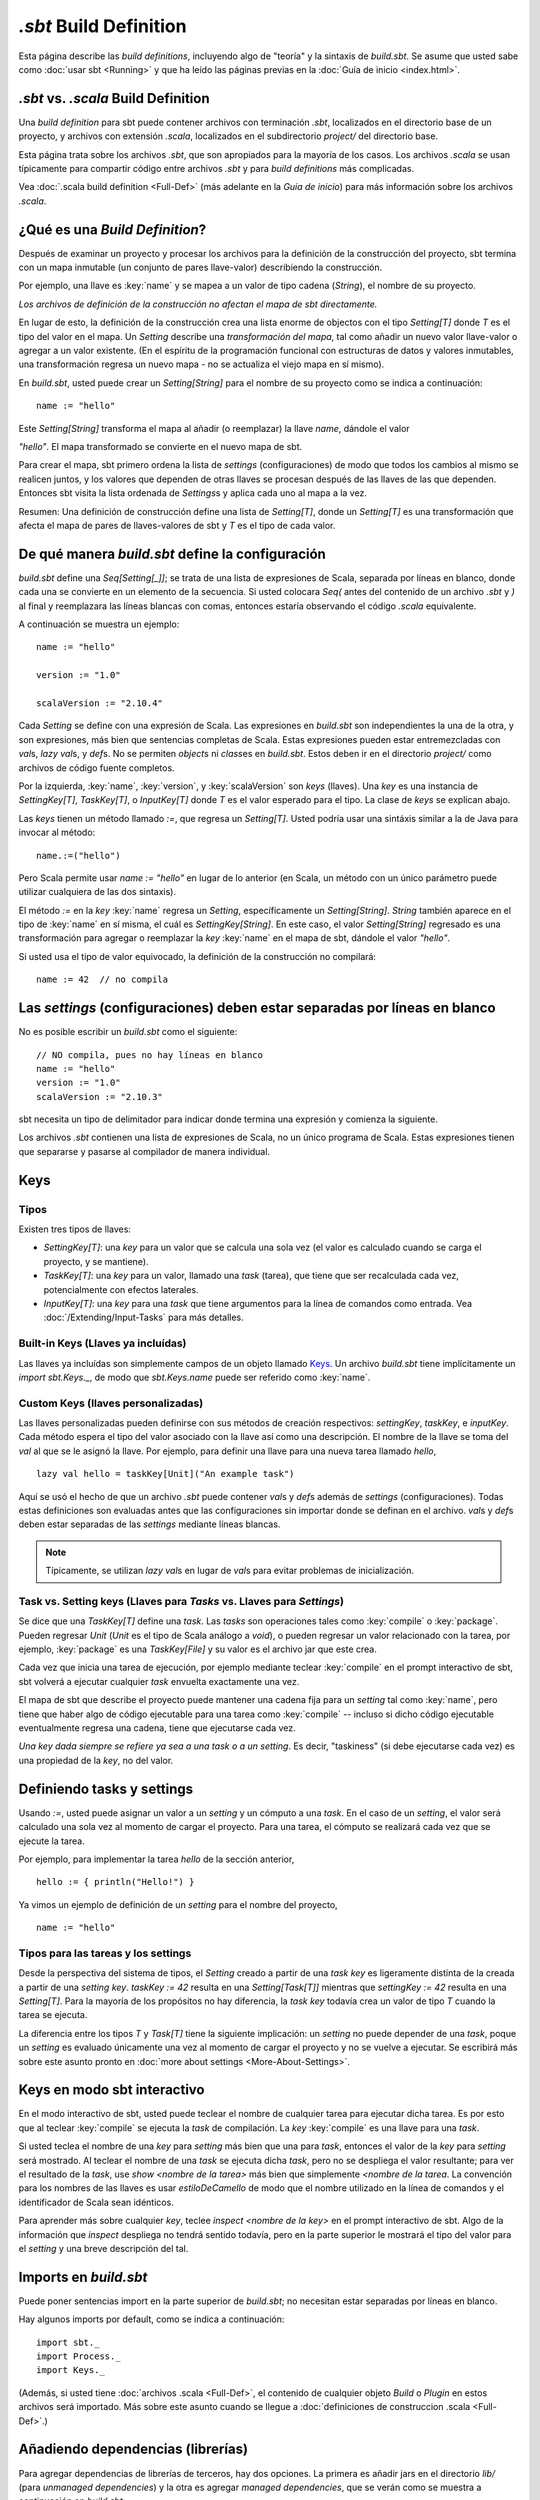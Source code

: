 =========================
`.sbt` Build Definition
=========================

Esta página describe las *build definitions*, incluyendo algo de "teoría" y
la sintaxis de `build.sbt`. Se asume que usted sabe como :doc:`usar sbt <Running>` y que ha leído las páginas previas en la
:doc:`Guía de inicio <index.html>`.

`.sbt` vs. `.scala` Build Definition
----------------------------------

Una *build definition* para sbt puede contener archivos con terminación `.sbt`, localizados
en el directorio base de un proyecto, y archivos con extensión `.scala`, localizados en el
subdirectorio `project/` del directorio base.

Esta página trata sobre los archivos `.sbt`, que son apropiados para la mayoría de los casos.
Los archivos `.scala` se usan típicamente para compartir código entre archivos `.sbt` y para 
*build definitions* más complicadas.

Vea :doc:`.scala build definition <Full-Def>` (más adelante en la *Guía de inicio*) para más
información sobre los archivos `.scala`.

¿Qué es una *Build Definition*?
-------------------------------

Después de examinar un proyecto y procesar los archivos para la definición de la construcción del proyecto,
sbt termina con un mapa inmutable (un conjunto de pares llave-valor) describiendo la construcción.

Por ejemplo, una llave es :key:`name` y se mapea a un valor de tipo cadena (`String`), el nombre de su proyecto.

*Los archivos de definición de la construcción no afectan el mapa de sbt directamente.*

En lugar de esto, la definición de la construcción crea una lista enorme de objectos con el tipo
`Setting[T]` donde `T` es el tipo del valor en el mapa. Un `Setting` describe una *transformación del mapa*,
tal como añadir un nuevo valor llave-valor o agregar a un valor existente. (En el espíritu de la
programación funcional con estructuras de datos y valores inmutables, una transformación regresa un
nuevo mapa - no se actualiza el viejo mapa en sí mismo).

En `build.sbt`, usted puede crear un `Setting[String]` para el nombre de su proyecto como se indica a continuación:

::

    name := "hello"

Este `Setting[String]` transforma el mapa al añadir (o reemplazar) la llave `name`, dándole el valor

`"hello"`. El mapa transformado se convierte en el nuevo mapa de sbt.

Para crear el mapa, sbt primero ordena la lista de *settings* (configuraciones) de modo que todos
los cambios al mismo se realicen juntos, y los valores que dependen de otras llaves se procesan después
de las llaves de las que dependen. Entonces sbt visita la lista ordenada de `Settings`\ s y aplica cada uno al mapa a la vez.

Resumen: Una definición de construcción define una lista de `Setting[T]`, donde un
`Setting[T]` es una transformación que afecta el mapa de pares de llaves-valores de sbt
y `T` es el tipo de cada valor.

De qué manera `build.sbt` define la configuración
-------------------------------------------------

`build.sbt` define una `Seq[Setting[_]]`; se trata de una lista de expresiones
de Scala, separada por líneas en blanco, donde cada una se convierte en un elemento
de la secuencia. Si usted colocara `Seq(` antes del contenido de un archivo `.sbt`
y `)` al final y reemplazara las líneas blancas con comas, entonces estaría observando
el código `.scala` equivalente. 

A continuación se muestra un ejemplo:

::

    name := "hello"

    version := "1.0"

    scalaVersion := "2.10.4"

Cada `Setting` se define con una expresión de Scala.
Las expresiones en `build.sbt` son independientes la una de la otra, y
son expresiones, más bien que sentencias completas de Scala. Estas expresiones
pueden estar entremezcladas con `val`\ s, `lazy val`\s, y `def`\ s.
No se permiten `object`\ s ni `class`\ es en `build.sbt`.
Estos deben ir en el directorio `project/` como archivos de código fuente completos.

Por la izquierda, :key:`name`, :key:`version`, y :key:`scalaVersion` son *keys* (llaves).
Una *key* es una instancia de `SettingKey[T]`, `TaskKey[T]`, o `InputKey[T]` donde `T` es
el valor esperado para el tipo. La clase de *keys* se explican abajo.

Las *keys* tienen un método llamado `:=`, que regresa un `Setting[T]`. Usted podría usar
una sintáxis similar a la de Java para invocar al método: 

::

    name.:=("hello")

Pero Scala permite usar `name := "hello"` en lugar de lo anterior (en Scala, un método con un único
parámetro puede utilizar cualquiera de las dos sintaxis).

El método `:=` en la *key* :key:`name` regresa un `Setting`, específicamente un
`Setting[String]`. `String` también aparece en el tipo de :key:`name` en sí misma,
el cuál es `SettingKey[String]`. En este caso, el valor `Setting[String]` regresado es una
transformación para agregar o reemplazar la *key* :key:`name` en el mapa de sbt,
dándole el valor `"hello"`.

Si usted usa el tipo de valor equivocado, la definición de la construcción no compilará:

::

     name := 42  // no compila

Las *settings* (configuraciones) deben estar separadas por líneas en blanco
---------------------------------------------------------------------------

No es posible escribir un `build.sbt` como el siguiente:

::

    // NO compila, pues no hay líneas en blanco
    name := "hello"
    version := "1.0"
    scalaVersion := "2.10.3"

sbt necesita un tipo de delimitador para indicar donde termina una expresión y comienza
la siguiente.
    
Los archivos `.sbt` contienen una lista de expresiones de Scala, no un único programa de Scala.
Estas expresiones tienen que separarse y pasarse al compilador de manera individual.

Keys
----

Tipos
~~~~~

Existen tres tipos de llaves:

-  `SettingKey[T]`: una *key* para un valor que se calcula una sola vez (el valor es
   calculado cuando se carga el proyecto, y se mantiene).
-  `TaskKey[T]`: una *key* para un valor, llamado una *task* (tarea),
   que tiene que ser recalculada cada vez, potencialmente con efectos laterales.
-  `InputKey[T]`: una *key* para una *task* que tiene argumentos para la línea de comandos como
   entrada. Vea :doc:`/Extending/Input-Tasks` para más detalles.

Built-in Keys (Llaves ya incluídas)
~~~~~~~~~~~~~~~~~~~~~~~~~~~~~~~~~~~

Las llaves ya incluídas son simplemente campos de un objeto llamado
`Keys <../../sxr/sbt/Keys.scala.html>`_. Un archivo
`build.sbt` tiene implícitamente un `import sbt.Keys._`, de modo que
`sbt.Keys.name` puede ser referido como :key:`name`.

Custom Keys (llaves personalizadas)
~~~~~~~~~~~~~~~~~~~~~~~~~~~~~~~~~~~

Las llaves personalizadas pueden definirse con sus métodos de creación respectivos: `settingKey`, `taskKey`, e `inputKey`.
Cada método espera el tipo del valor asociado con la llave así como una descripción.
El nombre de la llave se toma del `val` al que se le asignó la llave.
Por ejemplo, para definir una llave para una nueva tarea llamado `hello`, ::

    lazy val hello = taskKey[Unit]("An example task")

Aquí se usó el hecho de que un archivo `.sbt` puede contener `val`\ s y `def`\ s además de *settings* (configuraciones).
Todas estas definiciones son evaluadas antes que las configuraciones sin importar donde se definan en el archivo.
`val`\ s y `def`\ s deben estar separadas de las *settings* mediante líneas blancas.
    
.. note::

    Típicamente, se utilizan `lazy val`\ s en lugar de `val`\ s para evitar problemas de inicialización.

Task vs. Setting keys (Llaves para *Tasks* vs. Llaves para *Settings*)
~~~~~~~~~~~~~~~~~~~~~~~~~~~~~~~~~~~~~~~~~~~~~~~~~~~~~~~~~~~~~~~~~~~~~~

Se dice que una `TaskKey[T]` define una *task*. Las *tasks* son operaciones tales como
:key:`compile` o :key:`package`. Pueden regresar `Unit` (`Unit` es el tipo de Scala análogo a `void`),
o pueden regresar un valor relacionado con la tarea, por ejemplo, :key:`package` es una `TaskKey[File]` y
su valor es el archivo jar que este crea.

Cada vez que inicia una tarea de ejecución, por ejemplo mediante teclear :key:`compile`
en el prompt interactivo de sbt, sbt volverá a ejecutar cualquier *task* envuelta exactamente una vez.

El mapa de sbt que describe el proyecto puede mantener una cadena fija para un *setting* tal como
:key:`name`, pero tiene que haber algo de código ejecutable para una tarea como :key:`compile` -- incluso si dicho
código ejecutable eventualmente regresa una cadena, tiene que ejecutarse cada vez.

*Una key dada siempre se refiere ya sea a una task o a un setting*. Es decir, "taskiness" (si debe ejecutarse
cada vez) es una propiedad de la *key*, no del valor.

Definiendo tasks y settings
---------------------------

Usando `:=`, usted puede asignar un valor a un *setting* y un cómputo a una *task*.
En el caso de un *setting*, el valor será calculado una sola vez al momento de cargar el proyecto.
Para una tarea, el cómputo se realizará cada vez que se ejecute la tarea.

Por ejemplo, para implementar la tarea `hello` de la sección anterior, ::

    hello := { println("Hello!") }

Ya vimos un ejemplo de definición de un *setting* para el nombre del proyecto, ::

    name := "hello"

Tipos para las tareas y los settings
~~~~~~~~~~~~~~~~~~~~~~~~~~~~~~~~~~~~

Desde la perspectiva del sistema de tipos, el `Setting` creado a partir de una *task key* es
ligeramente distinta de la creada a partir de una *setting key*.
`taskKey := 42` resulta en una `Setting[Task[T]]` mientras que
`settingKey := 42` resulta en una `Setting[T]`. Para la mayoría de los propósitos
no hay diferencia, la *task key* todavía crea un valor de tipo `T`
cuando la tarea se ejecuta.

La diferencia entre los tipos `T` y `Task[T]` tiene la siguiente implicación: un
*setting* no puede depender de una *task*, poque un *setting* es evaluado únicamente una vez
al momento de cargar el proyecto y no se vuelve a ejecutar.
Se escribirá más sobre este asunto pronto en :doc:`more about settings <More-About-Settings>`.

Keys en modo sbt interactivo
----------------------------

En el modo interactivo de sbt, usted puede teclear el nombre de cualquier tarea para ejecutar
dicha tarea. Es por esto que al teclear :key:`compile` se ejecuta la *task* de compilación.
La *key* :key:`compile` es una llave para una *task*.

Si usted teclea el nombre de una *key* para *setting* más bien que una para *task*, entonces
el valor de la *key* para *setting* será mostrado. Al teclear el nombre de una *task* se ejecuta
dicha *task*, pero no se despliega el valor resultante; para ver el resultado de la *task*, use
`show <nombre de la tarea>` más bien que simplemente `<nombre de la tarea`.
La convención para los nombres de las llaves es usar `estiloDeCamello` de modo que el nombre utilizado
en la línea de comandos y el identificador de Scala sean idénticos.

Para aprender más sobre cualquier *key*, teclee `inspect <nombre de la key>` en el prompt
interactivo de sbt.
Algo de la información que `inspect` despliega no tendrá sentido todavía, pero en la parte superior
le mostrará el tipo del valor para el *setting* y una breve descripción del tal.

Imports en `build.sbt`
------------------------

Puede poner sentencias import en la parte superior de `build.sbt`; no necesitan estar
separadas por líneas en blanco.

Hay algunos imports por default, como se indica a continuación:

::

    import sbt._
    import Process._
    import Keys._

(Además, si usted tiene :doc:`archivos .scala <Full-Def>`,
el contenido de cualquier objeto `Build` o `Plugin` en estos archivos será importado.
Más sobre este asunto cuando se llegue a :doc:`definiciones de construccion .scala <Full-Def>`.)

Añadiendo dependencias (librerías)
----------------------------------

Para agregar dependencias de librerías de terceros, hay dos opciones. La primera es
añadir jars en el directorio `lib/` (para *unmanaged dependencies*) y la otra es agregar
*managed dependencies*, que se verán como se muestra a continuación en `build.sbt`:

::

    libraryDependencies += "org.apache.derby" % "derby" % "10.4.1.3"

Así es como se agrega una *managed dependency* sobre la librería Apache Derby, versión 10.4.1.3.
    
La key :key:`libraryDependencies` envuelve dos complejidades: `+=` más bien que
`:=`, y el método `%`. `+=` agrega algo al valor anterior de la *key* más bien que reemplazarlo; esto
se explica en :doc:`más sobre los settings </Getting-Started/More-About-Settings>`.
El método `%` se usa para construir un ID para un módulo de Ivy a partir de cadenas, como se explica
en :doc:`library dependencies </Getting-Started/Library-Dependencies>`.

Por lo pronto, omitiremos los detalles del manejo de las dependencias (librerías) hasta más tarde en
la Guía de inicio. Hay una :doc:`página completa </Getting-Started/Library-Dependencies>` que cubre
el tema más tarde.

A continuación
--------------

Siga con :doc:`aprenda más sobre scopes </Getting-Started/Scopes>`.
